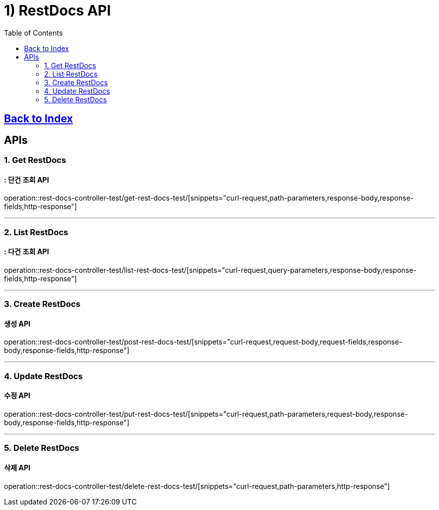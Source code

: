= 1) RestDocs API
:doctype: book
:source-highlighter: highlightjs
:toc: left
:toclevels: 2
:seclinks:

== link:index.html[Back to Index, window=blank]

== APIs

[[Get]]
=== 1. Get RestDocs
==== : 단건 조회 API


=====
operation::rest-docs-controller-test/get-rest-docs-test/[snippets="curl-request,path-parameters,response-body,response-fields,http-response"]
=====

'''

[[List]]
=== 2. List RestDocs
==== : 다건 조회 API

=====
operation::rest-docs-controller-test/list-rest-docs-test/[snippets="curl-request,query-parameters,response-body,response-fields,http-response"]
=====

'''

[[Create]]
=== 3. Create RestDocs
==== 생성 API

=====
operation::rest-docs-controller-test/post-rest-docs-test/[snippets="curl-request,request-body,request-fields,response-body,response-fields,http-response"]
=====

'''

[[Update]]
=== 4. Update RestDocs
==== 수정 API

=====
operation::rest-docs-controller-test/put-rest-docs-test/[snippets="curl-request,path-parameters,request-body,response-body,response-fields,http-response"]
=====

'''

[[Delete]]
=== 5. Delete RestDocs
==== 삭제 API

=====
operation::rest-docs-controller-test/delete-rest-docs-test/[snippets="curl-request,path-parameters,http-response"]
=====